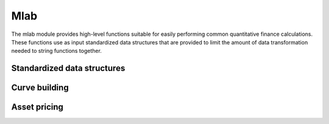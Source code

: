 Mlab
====

The mlab module provides high-level functions suitable for easily performing common 
quantitative finance calculations. These functions use as input standardized data structures 
that are provided to limit the amount of data transformation needed to string functions together.

Standardized data structures
----------------------------


Curve building
--------------


Asset pricing
-------------



